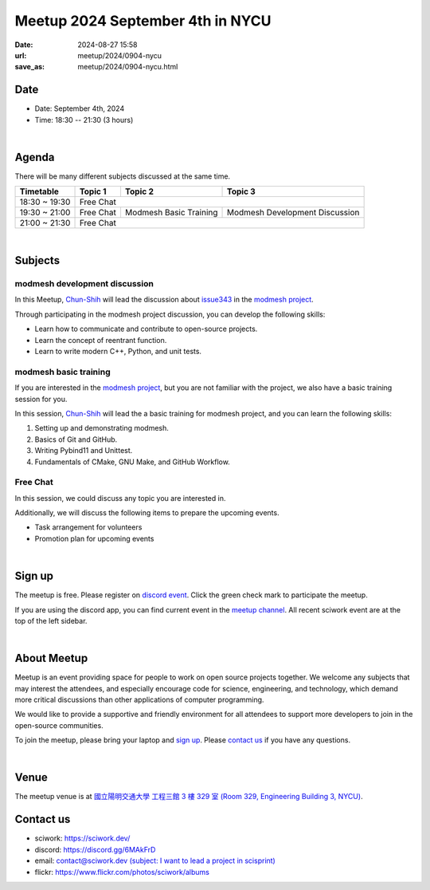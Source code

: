 ========================================
Meetup 2024 September 4th in NYCU
========================================

:date: 2024-08-27 15:58
:url: meetup/2024/0904-nycu
:save_as: meetup/2024/0904-nycu.html

Date
-----

* Date: September 4th, 2024
* Time: 18:30 -- 21:30 (3 hours)

|

Agenda
--------

There will be many different subjects discussed at the same time.

+-----------------+--------------------------+-------------------------------+------------------------------------+
| Timetable       | Topic 1                  | Topic 2                       | Topic 3                            |
+=================+==========================+===============================+====================================+
| 18:30 ~ 19:30   | Free Chat                                                                                     |
+-----------------+--------------------------+-------------------------------+------------------------------------+
| 19:30 ~ 21:00   | Free Chat                | Modmesh Basic Training        | Modmesh Development Discussion     |
+-----------------+--------------------------+-------------------------------+------------------------------------+
| 21:00 ~ 21:30   | Free Chat                                                                                     |
+-----------------+--------------------------+-------------------------------+------------------------------------+


|

Subjects
------------------

modmesh development discussion
++++++++++++++++++++++++++++++++++++++++++++++++++++++++++++++++++++++++++++++++++++++++++++

In this Meetup, `Chun-Shih <https://github.com/ThreeMonth03?tab=followers>`__ 
will lead the discussion about `issue343 <https://github.com/solvcon/modmesh/issues/343>`__ 
in the `modmesh project <https://github.com/solvcon/modmesh>`__. 

Through participating in the modmesh project discussion, you can develop the following skills:

* Learn how to communicate and contribute to open-source projects.
* Learn the concept of reentrant function.
* Learn to write modern C++, Python, and unit tests.


modmesh basic training
++++++++++++++++++++++++++++++++++++++++++++++++++++++++++++++++++++++++++++++++++++++++++++

If you are interested in the `modmesh project <https://github.com/solvcon/modmesh>`__, 
but you are not familiar with the project, 
we also have a basic training session for you. 

In this session, `Chun-Shih <https://github.com/ThreeMonth03?tab=followers>`__ 
will lead the a basic training for modmesh project, and you can learn the following skills:

1. Setting up and demonstrating modmesh.
2. Basics of Git and GitHub.
3. Writing Pybind11 and Unittest.
4. Fundamentals of CMake, GNU Make, and GitHub Workflow.

Free Chat
++++++++++++++++++++++++++++++++++++++++++++++++

In this session, we could discuss any topic you are interested in.

Additionally, we will discuss the following items to prepare the upcoming events.

* Task arrangement for volunteers
* Promotion plan for upcoming events

|

Sign up
------------

The meetup is free. 
Please register on `discord event <https://discord.com/channels/730297880140578906/1007075707400237067/1279083158738042996>`__. 
Click the green check mark to participate the meetup.

If you are using the discord app, you can find current event in the `meetup channel <https://discordapp.com/channels/730297880140578906/1007075707400237067>`__. 
All recent sciwork event are at the top of the left sidebar.

|

About Meetup
------------

Meetup is an event providing space for people to work on open source
projects together. We welcome any subjects that may interest the attendees,
and especially encourage code for science, engineering, and technology, which
demand more critical discussions than other applications of computer
programming.

We would like to provide a supportive and friendly environment for all
attendees to support more developers to join in the open-source communities.

To join the meetup, please bring your laptop and `sign up <#sign-up>`__. Please
`contact us <#contact-us>`__ if you have any questions.

|

Venue
-----

The meetup venue is at `國立陽明交通大學 工程三館 3 樓 329 室 (Room 329, Engineering Building 3, NYCU) <https://goo.gl/maps/TgDYwohB3CBmQgww9>`__.

.. raw:: html

  <div style="overflow:hidden; padding-bottom:56.25%; position:relative; height:0;">
    <iframe src="https://www.google.com/maps/embed?pb=!1m18!1m12!1m3!1d905.5596639949631!2d120.99673777209487!3d24.787280157478236!2m3!1f0!2f0!3f0!3m2!1i1024!2i768!4f13.1!3m3!1m2!1s0x3468360f96adabd7%3A0xedfd1ba0fa6c6bf7!2z5ZyL56uL6Zm95piO5Lqk6YCa5aSn5a24IOW3peeoi-S4iemkqA!5e0!3m2!1szh-TW!2stw!4v1678519228058!5m2!1szh-TW!2stw"
      style="left:0; top:0; height:100%; width:100%; position:absolute; border:0;" allowfullscreen="" loading="lazy" referrerpolicy="no-referrer-when-downgrade">
    </iframe>
  </div>

Contact us
----------

* sciwork: https://sciwork.dev/
* discord: https://discord.gg/6MAkFrD
* email: `contact@sciwork.dev (subject: I want to lead a project in scisprint) <mailto:contact@sciwork.dev?subject=[sciwork]%20I%20want%20to%20lead%20a%20project%20in%20scisprint>`__
* flickr: https://www.flickr.com/photos/sciwork/albums